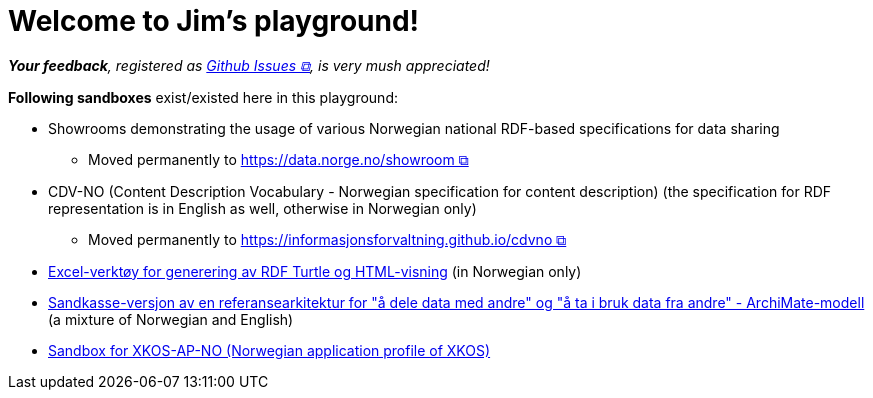 = Welcome to Jim's playground!
:doctype: article

__**Your feedback**, registered as https://github.com/jimjyang/playground/issues[Github Issues &#x29C9;, window="_blank", role="ext-link"], is very mush appreciated!__ 


*Following sandboxes* exist/existed here in this playground: 

* Showrooms demonstrating the usage of various Norwegian national RDF-based specifications for data sharing
** Moved permanently to https://data.norge.no/showroom[https://data.norge.no/showroom &#x29C9;, window="_blank", role="ext-link"] 
* CDV-NO (Content Description Vocabulary - Norwegian specification for content description) (the specification for RDF representation is in English as well, otherwise in Norwegian only)
** Moved permanently to https://informasjonsforvaltning.github.io/cdvno/[https://informasjonsforvaltning.github.io/cdvno &#x29C9;, window="_blank", role="ext-link"]
* link:xls2ttl&adoc[Excel-verktøy for generering av RDF Turtle og HTML-visning] (in Norwegian only)
* link:oora-no[Sandkasse-versjon av en referansearkitektur for "å dele data med andre" og "å ta i bruk data fra andre" - ArchiMate-modell] (a mixture of Norwegian and English)
* link:xkosno[Sandbox for XKOS-AP-NO (Norwegian application profile of XKOS)]

